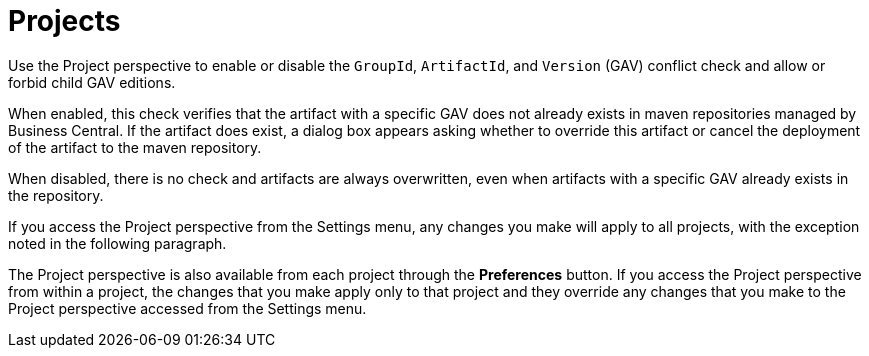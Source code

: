 [id='con-business-central-settings-project']
= Projects

Use the Project perspective to enable or disable the `GroupId`, `ArtifactId`, and `Version` (GAV) conflict check and allow or forbid child GAV editions. 

When enabled, this check verifies that the artifact with a specific GAV does not already exists in maven repositories managed by Business Central. If the artifact does exist, a dialog box appears asking whether to override this artifact or cancel the deployment of the artifact to the maven repository.

When disabled, there is no check and artifacts are always overwritten, even when artifacts with a specific GAV already exists in the repository.

If you access the Project perspective from the Settings menu, any changes you make will apply to all projects, with the exception noted in the following paragraph.

The Project perspective is also available from each project through the *Preferences* button. If you access the Project perspective from within a project, the changes that you make apply only to that project and they override any changes that you make to the Project perspective accessed from the Settings menu.

